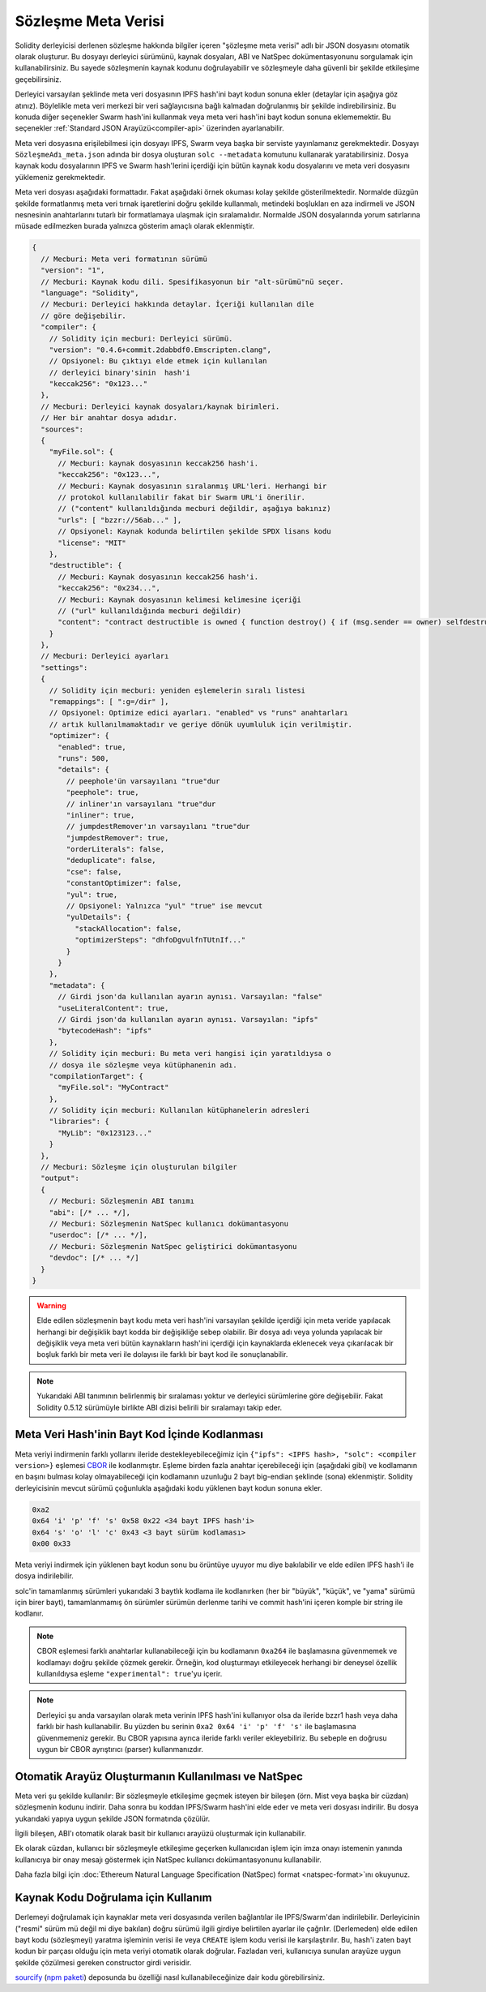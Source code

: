 .. _metadata:

#################
Sözleşme Meta Verisi
#################

.. index:: metadata, contract verification

Solidity derleyicisi derlenen sözleşme hakkında bilgiler içeren "şözleşme meta verisi" adlı bir JSON dosyasını otomatik olarak oluşturur. Bu dosyayı derleyici sürümünü, kaynak dosyaları, ABI ve NatSpec dokümentasyonunu sorgulamak için kullanabilirsiniz. Bu sayede sözleşmenin kaynak kodunu doğrulayabilir ve sözleşmeyle daha güvenli bir şekilde etkileşime geçebilirsiniz.

Derleyici varsayılan şeklinde meta veri dosyasının IPFS hash'ini bayt kodun sonuna ekler (detaylar için aşağıya göz atınız). Böylelikle meta veri merkezi bir veri sağlayıcısına bağlı kalmadan doğrulanmış bir şekilde indirebilirsiniz. Bu konuda diğer seçenekler Swarm hash'ini kullanmak veya meta veri hash'ini bayt kodun sonuna eklememektir. Bu seçenekler :ref:`Standard JSON Arayüzü<compiler-api>` üzerinden ayarlanabilir.

Meta veri dosyasına erişilebilmesi için dosyayı IPFS, Swarm veya başka bir serviste yayınlamanız gerekmektedir. Dosyayı ``SözleşmeAdı_meta.json`` adında bir dosya oluşturan ``solc --metadata`` komutunu kullanarak yaratabilirsiniz. Dosya kaynak kodu dosyalarının IPFS ve Swarm hash'lerini içerdiği için bütün kaynak kodu dosyalarını ve meta veri dosyasını yüklemeniz gerekmektedir.

Meta veri dosyası aşağıdaki formattadır. Fakat aşağıdaki örnek okuması kolay şekilde gösterilmektedir. Normalde düzgün şekilde formatlanmış meta veri tırnak işaretlerini doğru şekilde kullanmalı, metindeki boşlukları en aza indirmeli ve JSON nesnesinin anahtarlarını tutarlı bir formatlamaya ulaşmak için sıralamalıdır. Normalde JSON dosyalarında yorum satırlarına müsade edilmezken burada yalnızca gösterim amaçlı olarak eklenmiştir.

.. code-block:: javascript

    {
      // Mecburi: Meta veri formatının sürümü
      "version": "1",
      // Mecburi: Kaynak kodu dili. Spesifikasyonun bir "alt-sürümü"nü seçer.
      "language": "Solidity",
      // Mecburi: Derleyici hakkında detaylar. İçeriği kullanılan dile 
      // göre değişebilir.
      "compiler": {
        // Solidity için mecburi: Derleyici sürümü.
        "version": "0.4.6+commit.2dabbdf0.Emscripten.clang",
        // Opsiyonel: Bu çıktıyı elde etmek için kullanılan 
        // derleyici binary'sinin  hash'i
        "keccak256": "0x123..."
      },
      // Mecburi: Derleyici kaynak dosyaları/kaynak birimleri. 
      // Her bir anahtar dosya adıdır.
      "sources":
      {
        "myFile.sol": {
          // Mecburi: kaynak dosyasının keccak256 hash'i.
          "keccak256": "0x123...",
          // Mecburi: Kaynak dosyasının sıralanmış URL'leri. Herhangi bir 
          // protokol kullanılabilir fakat bir Swarm URL'i önerilir. 
          // ("content" kullanıldığında mecburi değildir, aşağıya bakınız)
          "urls": [ "bzzr://56ab..." ],
          // Opsiyonel: Kaynak kodunda belirtilen şekilde SPDX lisans kodu
          "license": "MIT"
        },
        "destructible": {
          // Mecburi: Kaynak dosyasının keccak256 hash'i.
          "keccak256": "0x234...",
          // Mecburi: Kaynak dosyasının kelimesi kelimesine içeriği
          // ("url" kullanıldığında mecburi değildir)
          "content": "contract destructible is owned { function destroy() { if (msg.sender == owner) selfdestruct(owner); } }"
        }
      },
      // Mecburi: Derleyici ayarları
      "settings":
      {
        // Solidity için mecburi: yeniden eşlemelerin sıralı listesi
        "remappings": [ ":g=/dir" ],
        // Opsiyonel: Optimize edici ayarları. "enabled" vs "runs" anahtarları 
        // artık kullanılmamaktadır ve geriye dönük uyumluluk için verilmiştir.
        "optimizer": {
          "enabled": true,
          "runs": 500,
          "details": {
            // peephole'ün varsayılanı "true"dur
            "peephole": true,
            // inliner'ın varsayılanı "true"dur
            "inliner": true,
            // jumpdestRemover'ın varsayılanı "true"dur
            "jumpdestRemover": true,
            "orderLiterals": false,
            "deduplicate": false,
            "cse": false,
            "constantOptimizer": false,
            "yul": true,
            // Opsiyonel: Yalnızca "yul" "true" ise mevcut
            "yulDetails": {
              "stackAllocation": false,
              "optimizerSteps": "dhfoDgvulfnTUtnIf..."
            }
          }
        },
        "metadata": {
          // Girdi json'da kullanılan ayarın aynısı. Varsayılan: "false"
          "useLiteralContent": true,
          // Girdi json'da kullanılan ayarın aynısı. Varsayılan: "ipfs"
          "bytecodeHash": "ipfs"
        },
        // Solidity için mecburi: Bu meta veri hangisi için yaratıldıysa o
        // dosya ile sözleşme veya kütüphanenin adı.
        "compilationTarget": {
          "myFile.sol": "MyContract"
        },
        // Solidity için mecburi: Kullanılan kütüphanelerin adresleri
        "libraries": {
          "MyLib": "0x123123..."
        }
      },
      // Mecburi: Sözleşme için oluşturulan bilgiler
      "output":
      {
        // Mecburi: Sözleşmenin ABI tanımı
        "abi": [/* ... */],
        // Mecburi: Sözleşmenin NatSpec kullanıcı dokümantasyonu
        "userdoc": [/* ... */],
        // Mecburi: Sözleşmenin NatSpec geliştirici dokümantasyonu
        "devdoc": [/* ... */]
      }
    }

.. warning::
  Elde edilen sözleşmenin bayt kodu meta veri hash'ini varsayılan şekilde içerdiği için
  meta veride yapılacak herhangi bir değişiklik bayt kodda bir değişikliğe sebep olabilir.
  Bir dosya adı veya yolunda yapılacak bir değişiklik veya meta veri bütün kaynakların
  hash'ini içerdiği için kaynaklarda eklenecek veya çıkarılacak bir boşluk farklı bir 
  meta veri ile dolayısı ile farklı bir bayt kod ile sonuçlanabilir. 

.. note::
    Yukarıdaki ABI tanımının belirlenmiş bir sıralaması yoktur ve derleyici sürümlerine 
    göre değişebilir. Fakat Solidity 0.5.12 sürümüyle birlikte ABI dizisi belirili bir 
    sıralamayı takip eder.

.. _encoding-of-the-metadata-hash-in-the-bytecode:

Meta Veri Hash'inin Bayt Kod İçinde Kodlanması
=============================================

Meta veriyi indirmenin farklı yollarını ileride destekleyebileceğimiz için 
``{"ipfs": <IPFS hash>, "solc": <compiler version>}`` eşlemesi 
`CBOR <https://tools.ietf.org/html/rfc7049>`_ ile kodlanmıştır. Eşleme birden
fazla anahtar içerebileceği için (aşağıdaki gibi) ve kodlamanın en başını bulması
kolay olmayabileceği için kodlamanın uzunluğu 2 bayt big-endian şeklinde (sona)
eklenmiştir. Solidity derleyicisinin mevcut sürümü çoğunlukla aşağıdaki kodu
yüklenen bayt kodun sonuna ekler. 

.. code-block:: text

    0xa2
    0x64 'i' 'p' 'f' 's' 0x58 0x22 <34 bayt IPFS hash'i>
    0x64 's' 'o' 'l' 'c' 0x43 <3 bayt sürüm kodlaması>
    0x00 0x33

Meta veriyi indirmek için yüklenen bayt kodun sonu bu örüntüye uyuyor mu diye 
bakılabilir ve elde edilen IPFS hash'i ile dosya indirilebilir. 

solc'in tamamlanmış sürümleri yukarıdaki 3 baytlık kodlama ile kodlanırken 
(her bir "büyük", "küçük", ve "yama" sürümü için birer bayt), tamamlanmamış 
ön sürümler sürümün derlenme tarihi ve commit hash'ini içeren komple bir 
string ile kodlanır.

.. note::
  CBOR eşlemesi farklı anahtarlar kullanabileceği için bu kodlamanın 
  ``0xa264`` ile başlamasına güvenmemek ve kodlamayı doğru şekilde çözmek
  gerekir. Örneğin, kod oluşturmayı etkileyecek herhangi bir deneysel
  özellik kullanıldıysa eşleme ``"experimental": true``'yu içerir.

.. note::
  Derleyici şu anda varsayılan olarak meta verinin IPFS hash'ini kullanıyor olsa 
  da ileride bzzr1 hash veya daha farklı bir hash kullanabilir. Bu yüzden
  bu serinin  ``0xa2 0x64 'i' 'p' 'f' 's'`` ile başlamasına güvenmemeniz 
  gerekir. Bu CBOR yapısına ayrıca ileride farklı veriler ekleyebiliriz. 
  Bu sebeple en doğrusu uygun bir CBOR ayrıştırıcı (parser) kullanmanızdır.

Otomatik Arayüz Oluşturmanın Kullanılması ve NatSpec
====================================================

Meta veri şu şekilde kullanılır: Bir sözleşmeyle etkileşime geçmek isteyen 
bir bileşen (örn. Mist veya başka bir cüzdan) sözleşmenin kodunu indirir. Daha
sonra bu koddan IPFS/Swarm hash'ini elde eder ve meta veri dosyası indirilir.
Bu dosya yukarıdaki yapıya uygun şekilde JSON formatında çözülür.

İlgili bileşen, ABI'ı otomatik olarak basit bir kullanıcı arayüzü oluşturmak
için kullanabilir.

Ek olarak cüzdan, kullanıcı bir sözleşmeyle etkileşime geçerken kullanıcıdan
işlem için imza onayı istemenin yanında kullanıcıya bir onay mesajı göstermek 
için NatSpec kullanıcı dokümantasyonunu kullanabilir. 

Daha fazla bilgi için :doc:`Ethereum Natural Language Specification (NatSpec) format <natspec-format>`ını okuyunuz.

Kaynak Kodu Doğrulama için Kullanım
==================================

Derlemeyi doğrulamak için kaynaklar meta veri dosyasında verilen bağlantılar ile
IPFS/Swarm'dan indirilebilir. 
Derleyicinin ("resmi" sürüm mü değil mi diye bakılan) doğru sürümü ilgili girdiye
belirtilen ayarlar ile çağrılır. (Derlemeden) elde edilen bayt kodu (sözleşmeyi) yaratma 
işleminin verisi ile veya ``CREATE`` işlem kodu verisi ile karşılaştırılır. Bu, hash'i 
zaten bayt kodun bir parçası olduğu için meta veriyi otomatik olarak doğrular. Fazladan
veri, kullanıcıya sunulan arayüze uygun şekilde çözülmesi gereken constructor girdi verisidir.

`sourcify <https://github.com/ethereum/sourcify>`_
(`npm paketi <https://www.npmjs.com/package/source-verify>`_) deposunda bu özelliği nasıl 
kullanabileceğinize dair kodu görebilirsiniz.